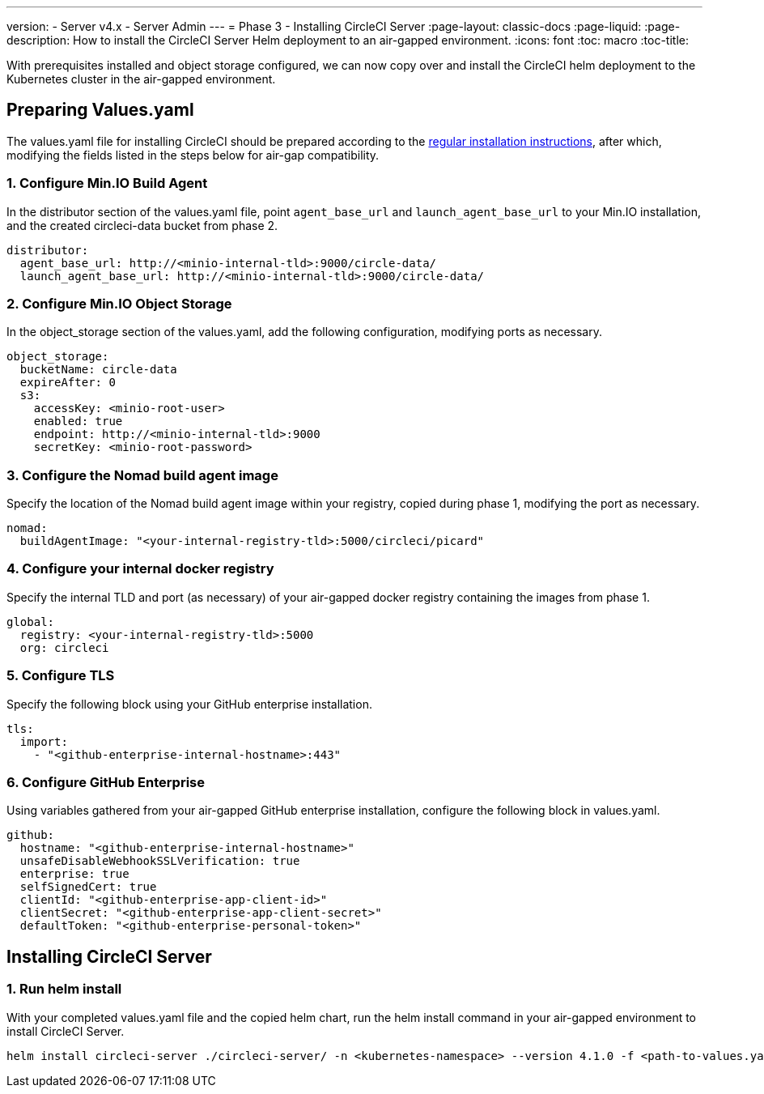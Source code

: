 ---
version:
- Server v4.x
- Server Admin
---
= Phase 3 - Installing CircleCI Server
:page-layout: classic-docs
:page-liquid:
:page-description: How to install the CircleCI Server Helm deployment to an air-gapped environment.
:icons: font
:toc: macro
:toc-title:

With prerequisites installed and object storage configured, we can now copy over and install the CircleCI helm deployment to the Kubernetes cluster in the air-gapped environment.

[#preparing-values-yaml]
== Preparing Values.yaml
The values.yaml file for installing CircleCI should be prepared according to the https://circleci.com/docs/server/installation/phase-2-core-services/[regular installation instructions], after which, modifying the fields listed in the steps below for air-gap compatibility.

=== 1. Configure Min.IO Build Agent
In the distributor section of the values.yaml file, point `agent_base_url` and `launch_agent_base_url` to your Min.IO installation, and the created circleci-data bucket from phase 2.

[source, yaml]
----
distributor:
  agent_base_url: http://<minio-internal-tld>:9000/circle-data/
  launch_agent_base_url: http://<minio-internal-tld>:9000/circle-data/
----

[#configure-minio-storage]
=== 2. Configure Min.IO Object Storage
In the object_storage section of the values.yaml, add the following configuration, modifying ports as necessary.

[source, yaml]
----
object_storage:
  bucketName: circle-data
  expireAfter: 0
  s3:
    accessKey: <minio-root-user>
    enabled: true
    endpoint: http://<minio-internal-tld>:9000
    secretKey: <minio-root-password>
----

[#configure-build-agent-image]
=== 3. Configure the Nomad build agent image
Specify the location of the Nomad build agent image within your registry, copied during phase 1, modifying the port as necessary.

[source, yaml]
----
nomad:
  buildAgentImage: "<your-internal-registry-tld>:5000/circleci/picard"
----

[#configure-docker-registry]
=== 4. Configure your internal docker registry
Specify the internal TLD and port (as necessary) of your air-gapped docker registry containing the images from phase 1.

[source, yaml]
----
global:
  registry: <your-internal-registry-tld>:5000
  org: circleci
----


[#configure-tls]
=== 5. Configure TLS
Specify the following block using your GitHub enterprise installation.

[source, yaml]
----
tls:
  import:
    - "<github-enterprise-internal-hostname>:443"
----


[#configure-ghe]
=== 6. Configure GitHub Enterprise
Using variables gathered from your air-gapped GitHub enterprise installation, configure the following block in values.yaml.

[source, yaml]
----
github:
  hostname: "<github-enterprise-internal-hostname>"
  unsafeDisableWebhookSSLVerification: true
  enterprise: true
  selfSignedCert: true
  clientId: "<github-enterprise-app-client-id>"
  clientSecret: "<github-enterprise-app-client-secret>"
  defaultToken: "<github-enterprise-personal-token>"
----


[#installing-circleci-server-helm-airgap]
== Installing CircleCI Server


[#configure-ghe]
=== 1. Run helm install
With your completed values.yaml file and the copied helm chart, run the helm install command in your air-gapped environment to install CircleCI Server.

[source, bash]
----
helm install circleci-server ./circleci-server/ -n <kubernetes-namespace> --version 4.1.0 -f <path-to-values.yaml>
----
